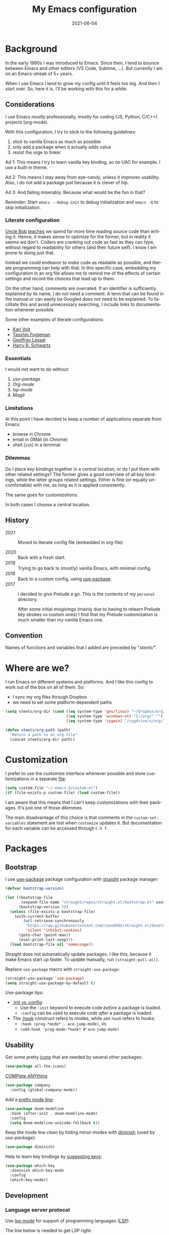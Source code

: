 #+TITLE: My Emacs configuration
#+DATE: 2021-06-04
#+LANGUAGE: en


* Background

In the early 1990s I was introduced to Emacs. Since then, I tend to bounce between Emacs and other editors (VS Code, Sublime, ...). But currently I am on an Emacs-streak of 5+ years.

When I use Emacs I tend to grow my config until it feels too big. And then I start over. So, here it is. I’ll be working with this for a while.

** Considerations

I use Emacs mostly professionally, mostly for coding (JS, Python, C/C++) projects (org-mode).

With this configuration, I try to stick to the following guidelines:
1. stick to vanilla Emacs as much as possible
2. only add a package when it actually adds value
3. resist the urge to tinker

Ad 1: This means I try to learn vanilla key binding, so no UAC for example. I use a built-in theme.

Ad 2: This means I stay away from eye-candy, unless it improves usability. Also, I do not add a package just because it is clever of hip.

Ad 3: And failing miserably. Because what would be the fun in that?

Reminder: Start =emacs --debug-init= to debug initialization and =emacs -Q= to skip initialization.

*** Literate configuration

[[http://cleancoder.com/products][Uncle Bob]] [[https://www.goodreads.com/quotes/835238-indeed-the-ratio-of-time-spent-reading-versus-writing-is][teaches]] we spend far more time reading source code than writing it. Hence, it makes sense to optimize for the former, but in reality it seems we don't. Coders are cranking out code as fast as they can type, without regard to readability for others (and their future self). I know I am prone to doing just that.

Instead we could endeavor to make code as readable as possible, and literate programming can help with that. In this specific case, embedding my configuration in an org file allows me to remind me of the effects of certain settings and record the choices that lead up to them.

On the other hand, comments are overrated. If an identifier is sufficiently explained by its name, I do not need a comment. A term that can be found in the manual or can easily be Googled does not need to be explained. To facilitate this and avoid unnecessary searching, I include links to documentation whenever possible.

Some other examples of literate configurations:
- [[https://github.com/novoid/dot-emacs/blob/master/config.org][Karl Voit]]
- [[https://github.com/mwfogleman/.emacs.d][Tasshin Fogleman]]
- [[https://github.com/geolessel/dotfiles/tree/master/emacs/emacs.d][Geoffrey Lessel]]
- [[https://github.com/hrs/dotfiles/blob/main/emacs/dot-emacs.d/configuration.org][Harry R. Schwartz]]

*** Essentials

I would not want to do without:
1. [[Bootstrap][use-package]]
2. [[Org-mode]]
3. [[Language server protocol][lsp-mode]]
4. [[Version control][Magit]]

*** Limitations

At this point I have decided to keep a number of applications separate from Emacs:
- browse in Chrome
- email in GMail (in Chrome)
- shell (=zsh=) in a terminal

*** Dilemmas

Do I place [[Key bindings][key bindings]] together in a central location, or do I put them with other related settings? The former gives a good overview of all key bindings, while the latter groups related settings. Either is fine (or equally uncomfortable) with me, as long as it is applied consistently.

The same goes for [[Customization][customizations]].

In both cases I choose a central location.

** History

- 2021 :: Moved to literate config file (embedded in org-file)

- 2020 :: Back with a fresh start.
- 2019 :: Trying to go back to (mostly) vanilla Emacs, with minimal config.
- 2018 :: Back to a custom config, using [[https://github.com/jwiegley/use-package][use-package]].
- 2017 :: I decided to give Prelude a go. This is the contents of my ~personal~ directory.

  After some initial misgivings (mainly due to having to relearn Prelude key strokes vs custom ones) I find that my Prelude customization is much smaller than my vanilla Emacs one.

** Convention

Names of functions and variables that I added are preceded by "/steets//".

* Where are we?

I run Emacs on different systems and platforms. And I like this config to work out of the box on all of them. So:
- I sync my org files through Dropbox
- we need to set some platform-dependent paths

#+BEGIN_SRC emacs-lisp
  (setq steets/org-dir (cond ((eq system-type 'gnu/linux) "~/Dropbox/org/")
                             ((eq system-type 'windows-nt) "S:/org/" "")
                             ((eq system-type 'cygwin) "/cygdrive/s/org/" "")))

  (defun steets/org-path (path)
    "Return a path to an org file"
    (concat steets/org-dir path))
#+END_SRC

* Customization

I prefer to use the customize interface whenever possible and store customizations in a separate [[https://www.gnu.org/software/emacs/manual/html_node/emacs/Saving-Customizations.html][file]]:

#+BEGIN_SRC emacs-lisp
  (setq custom-file "~/.emacs.d/custom.el")
  (if (file-exists-p custom-file) (load custom-file))
#+END_SRC

I am aware that this means that I can't keep customizations with their packages. It's just one of those [[Dilemmas][dilemmas]].

The main disadvantage of this choice is that comments in the =custom-set-variables= statement are lost when =customize= updates it. But documentation for each variable can be accessed through =C-h f=.

* Packages

** Bootstrap

I use [[https://github.com/jwiegley/use-package][use-package]] package configuration with [[https://github.com/raxod502/straight.el][straight]] package manager:

#+BEGIN_SRC emacs-lisp
  (defvar bootstrap-version)

  (let ((bootstrap-file
         (expand-file-name "straight/repos/straight.el/bootstrap.el" user-emacs-directory))
        (bootstrap-version 5))
    (unless (file-exists-p bootstrap-file)
      (with-current-buffer
          (url-retrieve-synchronously
           "https://raw.githubusercontent.com/raxod502/straight.el/develop/install.el"
           'silent 'inhibit-cookies)
        (goto-char (point-max))
        (eval-print-last-sexp)))
    (load bootstrap-file nil 'nomessage))
#+END_SRC

Straight does not automatically update packages. I like this, because it make Emacs start up faster. To update manually, run =(straight-pull-all)=.

Replace =use-package= macro with =straight-use-package=:

#+BEGIN_SRC emacs-lisp
  (straight-use-package 'use-package)
  (setq straight-use-package-by-default t)
#+END_SRC

Use-package tips:
- [[https://github.com/jwiegley/use-package#getting-started][:init vs :config]]:
  - Use the =:init= keyword to execute code /before/ a package is loaded.
  - =:config= can be used to execute code /after/ a package is loaded.
- The [[https://github.com/jwiegley/use-package#hooks][:hook]] construct refers to modes, while =add-hook= refers to hooks:
  - =:hook (prog-*mode* . ace-jump-mode)=, vs
  - =(add-hook 'prog-mode-*hook* #'ace-jump-mode)=

** Usability

Get some pretty [[https://github.com/domtronn/all-the-icons.el][icons]] that are needed by several other packages:

#+BEGIN_SRC emacs-lisp
  (use-package all-the-icons)
#+END_SRC

[[https://company-mode.github.io/][COMPlete ANYthing]]

#+BEGIN_SRC emacs-lisp
  (use-package company
    :config (global-company-mode))
#+END_SRC

Add a [[https://github.com/seagle0128/doom-modeline][pretty mode line]]:

#+BEGIN_SRC emacs-lisp
  (use-package doom-modeline
    :hook (after-init . doom-modeline-mode)
    :config
    (setq doom-modeline-unicode-fallback t))
#+END_SRC

Keep the mode line clean by hiding minor-modes with [[https://github.com/emacsmirror/diminish][diminish]] (used by [[Bootstrap][use-package]]):

#+BEGIN_SRC emacs-lisp
  (use-package diminish)
#+END_SRC

Help to learn key bindings by [[https://github.com/justbur/emacs-which-key][suggesting keys]]:

#+BEGIN_SRC emacs-lisp
  (use-package which-key
    :diminish which-key-mode
    :config
    (which-key-mode))
#+END_SRC

** Development

*** Language server protocol

Use [[https://github.com/emacs-lsp/lsp-mode][lsp-mode]] for support of programming languages ([[https://langserver.org/][LSP]]).

The line below is needed to get LSP right:

#+BEGIN_SRC emacs-lisp
  (straight-pull-package 'melpa)
#+END_SRC

#+BEGIN_SRC emacs-lisp
  (use-package lsp-mode
    :init (setq lsp-keymap-prefix "C-c h") ;; alternatives - "C-l", "C-c l"
    :hook ((python-mode . lsp)
           (bash-mode . lsp)
           (dockerfile-mode . lsp)
           (c-mode . lsp)
           (c++-mode . lsp)
           (js-mode . lsp)
           (json-mode . lsp)
           (typescript-mode . lsp)
           (lsp-mode . lsp-enable-which-key-integration))
    :commands lsp)
#+END_SRC

Manage [[https://emacs-lsp.github.io/lsp-mode/tutorials/how-to-turn-off/][UI elements]] of lsp-mode:

#+BEGIN_SRC emacs-lisp
  (use-package lsp-ui
    :commands lsp-ui-mode
    :config
    (setq lsp-ui-doc-position 'at-point
          lsp-ui-doc-show-with-cursor nil
          lsp-lens-enable nil
          lsp-ui-flycheck-enable t))
#+END_SRC

LSP needs some help for Python:

#+BEGIN_SRC emacs-lisp
  (use-package lsp-python-ms
    :init (setq lsp-python-ms-auto-install-server t)
    :hook (python-mode . (lambda ()
                           (require 'lsp-python-ms)
                           (lsp)))
    :config
    (setq lsp-python-ms-executable
          "~/.local/share/virtualenvs/.emacs.d-Qr0izAws/bin/pylsp"))
#+END_SRC

*** Version control

[[https://magit.vc/][Magit]]

#+BEGIN_SRC emacs-lisp
  (use-package magit
    :bind ("C-x g" . magit-status))
#+END_SRC

*** Docker

I always have several projects running at the same time. Often, these projects use very different development chains and deployment environments. [[https://docs.docker.com/][Docker]] makes this work flow a breeze and can be [[https://github.com/Silex/docker.el][managed]] from Emacs.

#+BEGIN_SRC emacs-lisp
  (use-package docker)
#+END_SRC

Start with =C-c D= (capital).
See also the [[Language modes]] below.

*** Language modes

Add modes that Emacs doesn't support out of the box.

#+BEGIN_SRC emacs-lisp
  (use-package gherkin-mode)

  (use-package jinja2-mode
    :mode ("\\.mustache$" "\\.djhtml$" "\\.jinja2$" ))

  (use-package markdown-mode
    :mode (("\\.markdown\\'" . markdown-mode)
           ("\\.md\\'" . markdown-mode)))

  (use-package docker-compose-mode)
  (use-package dockerfile-mode
    :mode "^Dockerfile$")
#+END_SRC

** Text processing

On the fly [[http://www-sop.inria.fr/members/Manuel.Serrano/flyspell/flyspell.html][spell checking]] for text modes and code comments:

#+BEGIN_SRC emacs-lisp
  (use-package flyspell
    :init
    (setq ispell-program-name "aspell"
          ispell-list-command "--list")
    :hook
    ((prog-mode . flyspell-prog-mode)
     (text-mode . flyspell-mode))
    :config
    ;; fix mouse
    (define-key flyspell-mouse-map [down-mouse-3] #'flyspell-correct-word)
    (define-key flyspell-mouse-map [mouse-3] #'undefined))
#+END_SRC

[[https://github.com/bnbeckwith/writegood-mode][Writegood]] to find common writing problems:

#+BEGIN_SRC emacs-lisp
  (use-package writegood-mode
    :commands writegood-mode
    :diminish writegood-mode
    :hook text-mode)
#+END_SRC

** Org-mode

[[https://orgmode.org/manual/][Manual]]

#+BEGIN_SRC emacs-lisp
  (use-package org
    :requires htmlize
    :hook
    ((org-mode . org-indent-mode)
     (org-mode .
          (lambda ()
            ;; file modification date
            (set (make-local-variable 'time-stamp-format) "%:y-%02m-%02d")
            (set (make-local-variable 'time-stamp-start) "^#\\+DATE: +")
            (set (make-local-variable 'time-stamp-end) "$")

            ;; Switch language for Org file, if a `#+LANGUAGE:' meta-tag is on top 14 lines.
            (save-excursion
              (goto-line 15)
              (if (re-search-backward "#\\+LANGUAGE: +\\([A-Za-z_]*\\)" 1 t)
                  (ispell-change-dictionary (match-string 1))))))
     )
    :config
    (org-clock-persistence-insinuate)

    (setq org-agenda-custom-commands
          '(("h" "TODOs history of closed tasks"
             todo "DONE|CANCELLED|DEFERRED"
             ((org-agenda-log-mode-items '(clock state))
              (org-agenda-sorting-strategy '(timestamp-down))))
            ("o" "Open TODOs"
             todo "TODO|NEXT|ACTIVE"
             ((org-agenda-log-mode-items '(clock state))
              (org-agenda-sorting-strategy '(priority-down todo-state-down timestamp-down))))
            ("p" "Review previous month"
             agenda ""
             ((org-agenda-span 'month)
              (org-agenda-start-day "-1m")
              (org-agenda-start-with-log-mode t)
              (org-agenda-log-mode-items '(clock state))
              (org-agenda-archives-mode t) ; include archive files
              ))
            ("l" "TODOs for later"
             todo "SOMEDAY"
             ((org-agenda-sorting-strategy '(todo-state-up priority-down)))))
          org-capture-templates
          `(("b" "blog" entry (file "~/src/dwim/posts/index.org") "* DRAFT %?\n%a"
             :prepend t
             :emtpy-lines 1
             :unnarrowed t)
            ("h" "habit" entry (file org-default-notes-file) "* NEXT %?\n%U\n%a
  SCHEDULED: %(format-time-string \"%<<%Y-%m-%d %a .+1d/3d>>\")
  :PROPERTIES:
  :STYLE: habit
  :REPEAT_TO_STATE: NEXT
  :END:
  ")
            ("j" "journal" entry (file+olp+datetree org-default-notes-file "Journal") "")
            ;; ("z" "zettelkasten" entry (file+olp+datetree org-default-notes-file "Zettelkasten") "")
            ("m" "meeting" entry (file org-default-notes-file) "* %U: %?               :meeting:\nWith:\n\n")
            ("n" "note" entry (file+headline org-default-notes-file "Personal Knowledge Base") "* %?\n%U\n%a"
             :prepend t
             :emtpy-lines 1
             :unnarrowed t)
            ("t" "todo" entry (file+headline org-default-notes-file "Work") "* TODO %?\n%U\n%a"
             :prepend t
             :emtpy-lines 1
             :unnarrowed t)
            ("w" "writing" entry (file "~/src/fiction/process.org") "* %?\n%a"
             :prepend t
             :emtpy-lines 1
             :unnarrowed t)
            ))
    :bind (("\C-c a" . org-agenda)
           ("\C-c c" . org-capture)
           ("\C-c l" . org-store-link)))
#+END_SRC

Use [[https://www.emacswiki.org/emacs/AutoInsertMode][autoinsert]] to start a new org file with some basic content:

#+BEGIN_SRC emacs-lisp
  (use-package autoinsert
    :hook (find-file . auto-insert)
    :config
    (setq auto-insert-query nil)
    (auto-insert-mode 1)
    (setq auto-insert-alist nil) ;; remove this to restore defaults
    (define-auto-insert '(org-mode . "org-mode file")
      '("org-mode header"
        "#+TITLE: " (file-name-base (buffer-file-name)) \n
        "#+DATE: " (format-time-string "%Y-%m-%d") \n
        "#+LANGUAGE: nl" \n
        \n
        )))
#+END_SRC

[[https://www.orgroam.com/manual.html][Zettelkasten]] in Org:

#+BEGIN_SRC emacs-lisp
  (use-package org-roam
    :after org
    :config
    (setq org-roam-db-update-method 'immediate)
    :hook
    (org-mode . org-roam-mode)  ;; could also be from after-init-hook
    :custom
    (org-roam-directory (steets/org-path "roam"))
    (org-roam-capture-templates
     '(("d" "default" plain (function org-roam--capture-get-point)
        "%?"
        :file-name "%<%Y-%m-%d-%H%M%S>-${slug}"
        :head "#+ROAM_TAGS: \n#+ROAM_ALIAS: \n"
        :unnarrowed t)))
    )
#+END_SRC

Use [[https://www.orgroam.com/manual.html#Full_002dtext-search-interface-with-Deft][deft]] to search Zettels:

#+BEGIN_SRC emacs-lisp
  (use-package deft
    :after org-roam
    :config (setq deft-directory org-roam-directory
                  deft-extensions '("md" "org")
                  deft-default-extension "org"))
#+END_SRC

* Functions

#+BEGIN_SRC emacs-lisp
  (require 'cl-lib)


  (defun steets/read-file (filePath)
    "Return FILEPATH's file content."
    (with-temp-buffer
      (insert-file-contents filePath)
      (buffer-string)))


  (defun steets/find-regexp (regexp)
    "Return first occurrence of REGEXP in current buffer."
    (goto-char (point-min))
    (search-forward-regexp regexp)
    (match-string 1))


  (defun steets/word-frequency ()
    "Return a hash with word frequencies from current buffer."
    (interactive)
    (let ((table (make-hash-table :test 'equal :size 128)))
      (save-excursion
        (goto-char (point-min))
        (while (re-search-forward "\\<[[:word:]]+\\>" nil t)
          (let ((word (downcase (match-string 0))))
            (message word)
            (puthash word (1+ (gethash word table 0)) table))
          ))
      (maphash (lambda (key val)
                 (message (format "%s: %d" key val)))
               table)))


  (defun steets/path-join (root &rest dirs)
    "like Python's os.path.join"
    (if (not dirs) root
      (apply 'steets/path-join
             (expand-file-name (car dirs) root)
             (cdr dirs))))


  (defun steets/find-file(directory)
    "Find a file in DIRECTORY"
    (interactive)
    (find-file (read-file-name "Find file: " directory)))


  (defun steets/god-mode-line ()
    "Change mode line in God mode "
    (cond (god-local-mode
           (progn
             (set-face-background 'mode-line "tomato")
             (set-face-background 'mode-line-inactive "firebrick")))
          (t (progn
               (set-face-background 'mode-line steets/mode-line-background)
               (set-face-background 'mode-line-inactive steets/mode-line-background-inactive)))))


  (defun steets/org-show-just-me (&rest _)
    "Fold all other trees, then show entire current subtree."
    (interactive)
    (org-overview)
    (org-reveal)
    (org-show-subtree))


  (defun steets/switch-to-minibuffer ()
    "switch to minibuffer window (if active)"
    (interactive)
    (when (active-minibuffer-window)
      (select-frame-set-input-focus (window-frame (active-minibuffer-window)))
      (select-window (active-minibuffer-window))))
#+END_SRC

* Key bindings

I like to keep all my key bindings in one place. This means I cannot keep them with related configuration, but that's just one of the [[Dilemmas][dilemmas]].

** User keys

The accepted convention is to use =C-c <letter>= (=mode-specific-map=) for user key bindings.

*** Keymaps

[[https://www.gnu.org/software/emacs/manual/html_node/elisp/Keymaps.html][Keymaps]] provide an elegant way of grouping related key bindings.

**** Files

I used a keymap to visit files I open often, but realized this is duplicating [[https://www.gnu.org/software/emacs/manual/html_node/emacs/Bookmarks.html][bookmarks]]:
Keymap =C-x r= with =m= to make a bookmark, =b= to open it, and =l= to list them.

**** Toggle

Toggle modes, inspired by [[http://endlessparentheses.com/the-toggle-map-and-wizardry.html][endless]]: "The manual recommends =C-c= for user keys, but =C-x t= is always free, whereas =C-c t= is used by some modes."

#+BEGIN_SRC emacs-lisp
  (define-prefix-command 'steets/toggle-map)
  (define-key mode-specific-map "t" 'steets/toggle-map)

  (define-key steets/toggle-map "e" 'toggle-debug-on-error)
  (define-key steets/toggle-map "f" 'format-all-buffer)
  (define-key steets/toggle-map "h" 'hs-toggle-hiding)
  (define-key steets/toggle-map "H" 'hs-hide-all)
  (define-key steets/toggle-map "r" 'dired-toggle-read-only)
  (define-key steets/toggle-map "s" 'flyspell-mode)
  (define-key steets/toggle-map "S" 'hs-show-all)
  (define-key steets/toggle-map "w" 'whitespace-mode)
#+END_SRC

**** Launch

Launch applications, inspired by [[http://endlessparentheses.com/launcher-keymap-for-standalone-features.html][endless]].

#+BEGIN_SRC emacs-lisp
  (define-prefix-command 'steets/launcher-map)
  (define-key mode-specific-map "l" 'steets/launcher-map)

  (define-key steets/launcher-map "c" 'calc)
  (define-key steets/launcher-map "D" 'docker)
  (define-key steets/launcher-map "d" 'ediff-buffers)
  (define-key steets/launcher-map "f" 'find-dired)
  (define-key steets/launcher-map "g" 'grep)
  (define-key steets/launcher-map "h" 'man)
  (define-key steets/launcher-map "l" 'package-list-packages)
  (define-key steets/launcher-map "m" 'compile)
  (define-key steets/launcher-map "s" 'flyspell-buffer)
  (define-key steets/launcher-map "t" 'ansi-term)
#+END_SRC

**** Org-mode

#+BEGIN_SRC emacs-lisp
  (define-prefix-command 'steets/org-map)
  (define-key mode-specific-map "o" 'steets/org-map)

  (define-key steets/org-map "c" 'steets/org-show-just-me) ;; center
  (define-key steets/org-map "d" 'deft)
  (define-key steets/org-map "e" 'org-entities-help)
  (define-key steets/org-map "f" (lambda ()
                                   (interactive)
                                   (steets/find-file org-directory)))
  (define-key steets/org-map "j" 'org-clock-goto)
  (define-key steets/org-map "l" 'org-insert-link)
  (define-key steets/org-map "n" (lambda ()
                                   (interactive)
                                   (find-file (steets/org-path "notes.org"))))
#+END_SRC

**** Zettelkasten

#+BEGIN_SRC emacs-lisp
  (define-prefix-command 'steets/zettel-map)
  (define-key mode-specific-map "z" 'steets/zettel-map)

  (define-key steets/zettel-map "/" 'deft)
  (define-key steets/zettel-map "b" 'org-roam-switch-to-buffer)
  (define-key steets/zettel-map "c" 'org-roam-capture)
  (define-key steets/zettel-map "d" 'org-roam-find-directory)
  (define-key steets/zettel-map "f" 'org-roam-find-file)
  (define-key steets/zettel-map "h" 'org-roam-find-index)
  (define-key steets/zettel-map "i" 'org-roam-insert)
  (define-key steets/zettel-map "t" 'org-roam-buffer-toggle-display)
#+END_SRC

*** Others

#+BEGIN_SRC emacs-lisp
  (define-key mode-specific-map "b" 'eval-buffer)
  (define-key mode-specific-map "c" 'customize-variable)
  (define-key mode-specific-map "d"  ; duplicate line
                  (lambda () (interactive)
                    (save-excursion
                      (let ((kill-read-only-ok t) deactivate-mark)
                        (read-only-mode 1) (kill-whole-line) (read-only-mode 0) (yank)))))
  ;; (define-key mode-specific-map "h" RESERVED FOR LSP
  (define-key mode-specific-map "j" (lambda () (interactive) (join-line -1)))
  (define-key mode-specific-map "m" 'steets/switch-to-minibuffer)
  (define-key mode-specific-map "s" 'sort-lines)
  (define-key mode-specific-map "S" 'window-swap-states)
  (define-key mode-specific-map "u"  ;; dos2unix
                  (lambda() (interactive)
                    (revert-buffer-with-coding-system 'unix t)
                    (save-excursion
                      (goto-char (point-min))
                      (while (search-forward "" nil t) (replace-match "")))))
  (define-key mode-specific-map "v" 'insert-char)
  (define-key mode-specific-map "w" 'count-words)
#+END_SRC

** Overrides

#+BEGIN_SRC emacs-lisp
  (global-set-key (kbd "C-<tab>") 'next-buffer)
  (global-set-key (kbd "C-S-<iso-lefttab>") 'previous-buffer)
  (global-set-key (kbd "C-+") 'text-scale-increase)
  (global-set-key (kbd "C--") 'text-scale-decrease)
  (global-set-key (kbd "C-/") 'comment-line)
  (global-set-key (kbd "M-<up>")  ; move line up
                  (lambda () (interactive)
                    (transpose-lines 1) (forward-line -2) (indent-according-to-mode)))
  (global-set-key (kbd "M-<down>")  ; move line down
                  (lambda () (interactive)
                    (forward-line 1) (transpose-lines 1) (forward-line -1)
                    (indent-according-to-mode)))

  (global-set-key (kbd "C-x C-b") 'ibuffer)
  (global-set-key (kbd "C-x k") 'kill-this-buffer)
  (global-set-key (kbd "C-z") 'undo) ; Emacs default is bound to hide Emacs.
#+END_SRC

* Hooks

General hooks that are not related to packages:

#+BEGIN_SRC emacs-lisp
  (add-hook 'before-save-hook 'whitespace-cleanup)
  (add-hook 'prog-mode-hook 'display-line-numbers-mode)
  (add-hook 'prog-mode-hook 'hs-minor-mode)
  (add-hook 'prog-mode-hook 'outline-minor-mode)
  (add-hook 'after-save-hook
            'executable-make-buffer-file-executable-if-script-p)
#+END_SRC

* Final tweaks

#+BEGIN_SRC emacs-lisp
  (display-time)

  (setq system-time-locale "C")

  (set-language-environment "UTF-8")

  (fset 'yes-or-no-p 'y-or-n-p)

  (put 'narrow-to-region 'disabled nil)

  (put 'dired-find-alternate-file 'disabled nil)

  ;; start in notes
  (find-file (steets/org-path "notes.org"))
#+END_SRC

* Sandbox

Space to try out new stuff.

[[https://github.com/emacsorphanage/git-gutter][git-gutter]] to show changes in the fringe:

#+BEGIN_SRC emacs-lisp
  (use-package git-gutter
    :if (display-graphic-p) ; no fringe in terminal mode
    :config (global-git-gutter-mode))
#+END_SRC

[[https://github.com/lassik/emacs-format-all-the-code][format-all]] for standard formatting when saving source code. See also =astylerc=.

#+BEGIN_SRC emacs-lisp
  (use-package format-all
    :hook
    ((prog-mode . format-all-mode)
     (format-all-mode . format-all-ensure-formatter)))
#+END_SRC

[[https://github.com/creichert/ido-vertical-mode.el][ido-vertical-mode]] to make [[https://www.gnu.org/software/emacs/manual/html_mono/ido.html][IDO]] more to my taste:

#+BEGIN_SRC emacs-lisp
  (use-package ido-vertical-mode
    :config
    (ido-mode 1)
    (ido-vertical-mode 1)
    (setq ido-vertical-define-keys 'C-n-C-p-up-down-left-right))
#+END_SRC

I like my current line to be visible, including syntax highlighting:

#+BEGIN_SRC emacs-lisp
  (set-face-attribute 'hl-line nil :inherit nil :background "grey25")
#+END_SRC

* Wishlist

[[https://github.com/emacs-tw/awesome-emacs][Stuff to try]]:

- https://github.com/jwiegley/emacs-async
- https://github.com/magnars/multiple-cursors.el
- https://github.com/realgud
- https://gitlab.com/jabranham/system-packages provides basic access to system package manager, but no gui
- https://github.com/pashky/restclient.el

* Graveyard
:PROPERTIES:
:header-args: :tangle no
:END:

Rejected configuration (will not be [[https://orgmode.org/manual/Extracting-Source-Code.html][tangled]]):

- Could not get to work:
  - [[https://github.com/dgutov/diff-hl][diff-hl]] (Git-gutter does work).
  - https://github.com/sheijk/hideshowvis
  - [[https://github.com/tarsius/keycast][keycast]] does not [[https://github.com/seagle0128/doom-modeline/issues/122][work]] well with doom-modeline
- minibuffer completion
  - https://github.com/minad/vertico
  - https://github.com/raxod502/selectrum#selectrum-in-comparison-to-other-completion-systems
- https://github.com/atykhonov/google-translate

#+BEGIN_SRC emacs-lisp
  ;; The Uncompromising Python Code Formatter
  ;; https://github.com/psf/black
  (use-package blacken
    :config
    :hook (python-mode . blacken-mode))
#+END_SRC

#+BEGIN_SRC emacs-lisp
  (with-eval-after-load 'dired
    (define-key dired-mode-map (kbd "<return>") 'dired-find-alternate-file))
#+END_SRC

#+BEGIN_SRC emacs-lisp
  (use-package apt-utils
    :straight (apt-utils
               :type git
               :host github
               :repo "emacsmirror/emacswiki.org"
               :branch "master"
               :files ("apt-utils.el")))
#+END_SRC
